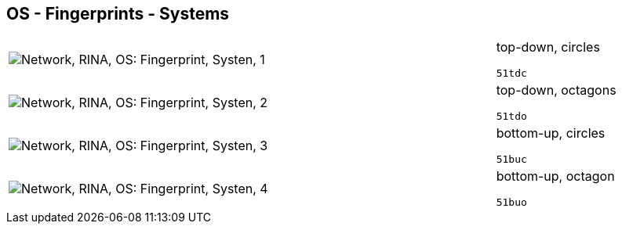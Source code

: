 == OS - Fingerprints - Systems

[cols="80,20", frame=none, grid=rows]
|===
a|image::sysfp1.png[alt="Network, RINA, OS: Fingerprint, Systen, 1"]
a|
top-down, circles
----
51tdc
----

a|image::sysfp2.png[alt="Network, RINA, OS: Fingerprint, Systen, 2"]
a|
top-down, octagons
----
51tdo
----

a|image::sysfp3.png[alt="Network, RINA, OS: Fingerprint, Systen, 3"]
a|
bottom-up, circles
----
51buc
----

a|image::sysfp4.png[alt="Network, RINA, OS: Fingerprint, Systen, 4"]
a|
bottom-up, octagon
----
51buo
----

|===